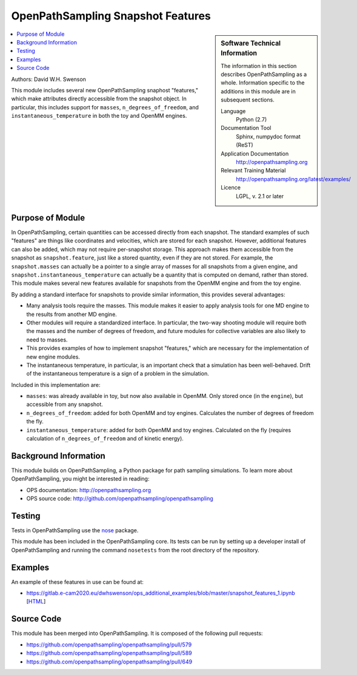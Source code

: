 .. _ops_snapshot_features_1:

##################################
OpenPathSampling Snapshot Features
##################################

.. sidebar:: Software Technical Information

  The information in this section describes OpenPathSampling as a whole.
  Information specific to the additions in this module are in subsequent
  sections.

  Language
    Python (2.7)

  Documentation Tool
    Sphinx, numpydoc format (ReST)

  Application Documentation
    http://openpathsampling.org

  Relevant Training Material
    http://openpathsampling.org/latest/examples/

  Licence
    LGPL, v. 2.1 or later

.. contents:: :local:

Authors: David W.H. Swenson

This module includes several new OpenPathSampling snaphost "features,"
which make attributes directly accessible from the snapshot object. In
particular, this includes support for ``masses``, ``n_degrees_of_freedom``,
and ``instantaneous_temperature`` in both the toy and OpenMM engines.

Purpose of Module
_________________

.. Give a brief overview of why the module is/was being created.

In OpenPathSampling, certain quantities can be accessed directly from each
snapshot. The standard examples of such "features" are things like
coordinates and velocities, which are stored for each snapshot. However,
additional features can also be added, which may not require per-snapshot
storage. This approach makes them accessible from the snapshot as
``snapshot.feature``, just like a stored quantity, even if they are not
stored. For example, the ``snapshot.masses`` can actually be a pointer to a
single array of masses for all snapshots from a given engine, and
``snapshot.instantaneous_temperature`` can actually be a quantity that is
computed on demand, rather than stored. This module makes several new
features available for snapshots from the OpenMM engine and from the toy
engine.

By adding a standard interface for snapshots to provide similar information,
this provides several advantages:

* Many analysis tools require the masses. This module makes it easier to
  apply analysis tools for one MD engine to the results from another MD
  engine.
* Other modules will require a standardized interface. In particular, the
  two-way shooting module will require both the masses and the number of
  degrees of freedom, and future modules for collective variables are also
  likely to need to masses.
* This provides examples of how to implement snapshot "features," which are
  necessary for the implementation of new engine modules.
* The instantaneous temperature, in particular, is an important check that a
  simulation has been well-behaved. Drift of the instantaneous temperature
  is a sign of a problem in the simulation.

Included in this implementation are:

* ``masses``: was already available in toy, but now also available in
  OpenMM. Only stored once (in the ``engine``), but accessible from any
  snapshot.
* ``n_degrees_of_freedom``: added for both OpenMM and toy engines.
  Calculates the number of degrees of freedom the fly.
* ``instantaneous_temperature``: added for both OpenMM and toy engines.
  Calculated on the fly (requires calculation of ``n_degrees_of_freedom``
  and of kinetic energy).

Background Information
______________________

This module builds on OpenPathSampling, a Python package for path sampling
simulations. To learn more about OpenPathSampling, you might be interested in
reading:

* OPS documentation: http://openpathsampling.org
* OPS source code: http://github.com/openpathsampling/openpathsampling


Testing
_______

Tests in OpenPathSampling use the `nose`_ package.

.. IF YOUR MODULE IS IN OPS CORE:

This module has been included in the OpenPathSampling core. Its tests can
be run by setting up a developer install of OpenPathSampling and running
the command ``nosetests`` from the root directory of the repository.

.. IF YOUR MODULE IS IN A SEPARATE REPOSITORY

.. The tests for this module can be run by downloading its source code, 
.. installing its requirements, and running the command ``nosetests`` from the
.. root directory of the repository.

Examples
________

An example of these features in use can be found at:

* https://gitlab.e-cam2020.eu/dwhswenson/ops_additional_examples/blob/master/snapshot_features_1.ipynb
  [`HTML <https://nbviewer.jupyter.org/urls/gitlab.e-cam2020.eu/dwhswenson/ops_additional_examples/raw/master/snapshot_features_1.ipynb>`_]

Source Code
___________

.. link the source code

.. IF YOUR MODULE IS IN OPS CORE

This module has been merged into OpenPathSampling. It is composed of the
following pull requests:

.. * link PRs

* https://github.com/openpathsampling/openpathsampling/pull/579
* https://github.com/openpathsampling/openpathsampling/pull/589
* https://github.com/openpathsampling/openpathsampling/pull/649

.. IF YOUR MODULE IS A SEPARATE REPOSITORY

.. The source code for this module can be found in: URL.

.. CLOSING MATERIAL -------------------------------------------------------

.. Here are the URL references used

.. _nose: http://nose.readthedocs.io/en/latest/

